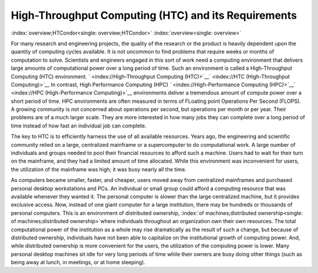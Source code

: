       

High-Throughput Computing (HTC) and its Requirements
====================================================

:index:`overview;HTCondor<single: overview;HTCondor>` :index:`overview<single: overview>`

For many research and engineering projects, the quality of the research
or the product is heavily dependent upon the quantity of computing
cycles available. It is not uncommon to find problems that require weeks
or months of computation to solve. Scientists and engineers engaged in
this sort of work need a computing environment that delivers large
amounts of computational power over a long period of time. Such an
environment is called a High-Throughput Computing (HTC) environment.
` <index://High-Throughput Computing (HTC)>`__\ ` <index://HTC (High-Throughput Computing)>`__
In contrast, High Performance Computing (HPC)
` <index://High-Performance Computing (HPC)>`__\ ` <index://HPC (High-Performance Computing)>`__
environments deliver a tremendous amount of compute power over a short
period of time. HPC environments are often measured in terms of FLoating
point Operations Per Second (FLOPS). A growing community is not
concerned about operations per second, but operations per month or per
year. Their problems are of a much larger scale. They are more
interested in how many jobs they can complete over a long period of time
instead of how fast an individual job can complete.

The key to HTC is to efficiently harness the use of all available
resources. Years ago, the engineering and scientific community relied on
a large, centralized mainframe or a supercomputer to do computational
work. A large number of individuals and groups needed to pool their
financial resources to afford such a machine. Users had to wait for
their turn on the mainframe, and they had a limited amount of time
allocated. While this environment was inconvenient for users, the
utilization of the mainframe was high; it was busy nearly all the time.

As computers became smaller, faster, and cheaper, users moved away from
centralized mainframes and purchased personal desktop workstations and
PCs. An individual or small group could afford a computing resource that
was available whenever they wanted it. The personal computer is slower
than the large centralized machine, but it provides exclusive access.
Now, instead of one giant computer for a large institution, there may be
hundreds or thousands of personal computers. This is an environment of
distributed ownership,
:index:`of machines;distributed ownership<single: of machines;distributed ownership>`\ where individuals
throughout an organization own their own resources. The total
computational power of the institution as a whole may rise dramatically
as the result of such a change, but because of distributed ownership,
individuals have not been able to capitalize on the institutional growth
of computing power. And, while distributed ownership is more convenient
for the users, the utilization of the computing power is lower. Many
personal desktop machines sit idle for very long periods of time while
their owners are busy doing other things (such as being away at lunch,
in meetings, or at home sleeping).

      
